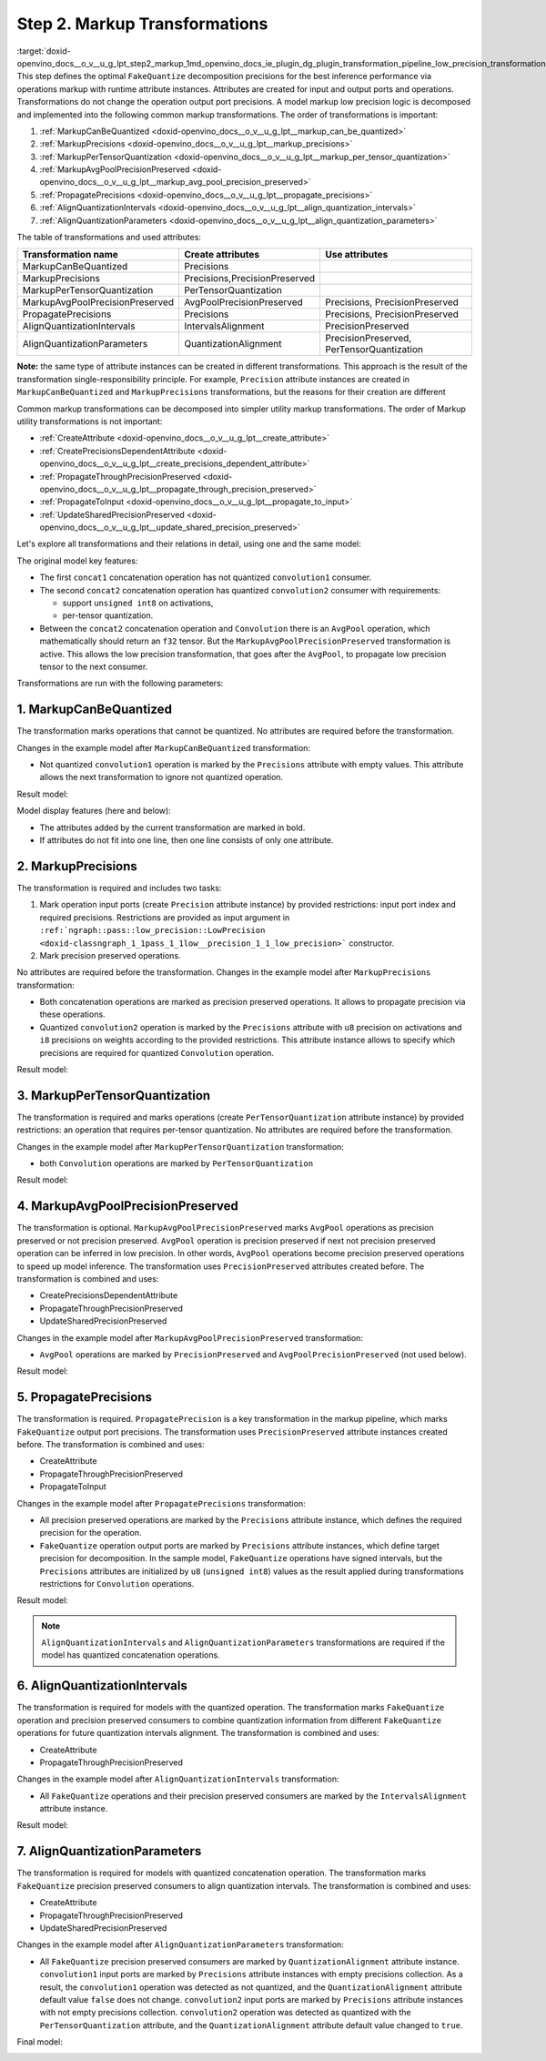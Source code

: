.. index:: pair: page; Step 2. Markup Transformations
.. _doxid-openvino_docs__o_v__u_g_lpt_step2_markup:


Step 2. Markup Transformations
==============================

:target:`doxid-openvino_docs__o_v__u_g_lpt_step2_markup_1md_openvino_docs_ie_plugin_dg_plugin_transformation_pipeline_low_precision_transformations_pipeline_step2_markup` This step defines the optimal ``FakeQuantize`` decomposition precisions for the best inference performance via operations markup with runtime attribute instances. Attributes are created for input and output ports and operations. Transformations do not change the operation output port precisions. A model markup low precision logic is decomposed and implemented into the following common markup transformations. The order of transformations is important:

#. :ref:`MarkupCanBeQuantized <doxid-openvino_docs__o_v__u_g_lpt__markup_can_be_quantized>`

#. :ref:`MarkupPrecisions <doxid-openvino_docs__o_v__u_g_lpt__markup_precisions>`

#. :ref:`MarkupPerTensorQuantization <doxid-openvino_docs__o_v__u_g_lpt__markup_per_tensor_quantization>`

#. :ref:`MarkupAvgPoolPrecisionPreserved <doxid-openvino_docs__o_v__u_g_lpt__markup_avg_pool_precision_preserved>`

#. :ref:`PropagatePrecisions <doxid-openvino_docs__o_v__u_g_lpt__propagate_precisions>`

#. :ref:`AlignQuantizationIntervals <doxid-openvino_docs__o_v__u_g_lpt__align_quantization_intervals>`

#. :ref:`AlignQuantizationParameters <doxid-openvino_docs__o_v__u_g_lpt__align_quantization_parameters>`

The table of transformations and used attributes:

.. list-table::
    :header-rows: 1

    * - Transformation name
      - Create attributes
      - Use attributes
    * - MarkupCanBeQuantized
      - Precisions
      - 
    * - MarkupPrecisions
      - Precisions,PrecisionPreserved
      - 
    * - MarkupPerTensorQuantization
      - PerTensorQuantization
      - 
    * - MarkupAvgPoolPrecisionPreserved
      - AvgPoolPrecisionPreserved
      - Precisions, PrecisionPreserved
    * - PropagatePrecisions
      - Precisions
      - Precisions, PrecisionPreserved
    * - AlignQuantizationIntervals
      - IntervalsAlignment
      - PrecisionPreserved
    * - AlignQuantizationParameters
      - QuantizationAlignment
      - PrecisionPreserved, PerTensorQuantization

**Note:** the same type of attribute instances can be created in different transformations. This approach is the result of the transformation single-responsibility principle. For example, ``Precision`` attribute instances are created in ``MarkupCanBeQuantized`` and ``MarkupPrecisions`` transformations, but the reasons for their creation are different

Common markup transformations can be decomposed into simpler utility markup transformations. The order of Markup utility transformations is not important:

* :ref:`CreateAttribute <doxid-openvino_docs__o_v__u_g_lpt__create_attribute>`

* :ref:`CreatePrecisionsDependentAttribute <doxid-openvino_docs__o_v__u_g_lpt__create_precisions_dependent_attribute>`

* :ref:`PropagateThroughPrecisionPreserved <doxid-openvino_docs__o_v__u_g_lpt__propagate_through_precision_preserved>`

* :ref:`PropagateToInput <doxid-openvino_docs__o_v__u_g_lpt__propagate_to_input>`

* :ref:`UpdateSharedPrecisionPreserved <doxid-openvino_docs__o_v__u_g_lpt__update_shared_precision_preserved>`

Let's explore all transformations and their relations in detail, using one and the same model:

.. image:: step2_markup_original.png

The original model key features:

* The first ``concat1`` concatenation operation has not quantized ``convolution1`` consumer.

* The second ``concat2`` concatenation operation has quantized ``convolution2`` consumer with requirements:
  
  * support ``unsigned int8`` on activations,
  
  * per-tensor quantization.

* Between the ``concat2`` concatenation operation and ``Convolution`` there is an ``AvgPool`` operation, which mathematically should return an ``f32`` tensor. But the ``MarkupAvgPoolPrecisionPreserved`` transformation is active. This allows the low precision transformation, that goes after the ``AvgPool``, to propagate low precision tensor to the next consumer.

Transformations are run with the following parameters:

.. ref-code-block:: cpp

	auto supportedPrecisions = std::vector<PrecisionsRestriction>({
	    PrecisionsRestriction::create<ngraph::opset1::Convolution>({
	        {0, {:ref:`ngraph::element::u8 <doxid-group__ov__element__cpp__api_1gaaf60c536d3e295285f6a899eb3d29e2f>`}},
	        {1, {:ref:`ngraph::element::i8 <doxid-group__ov__element__cpp__api_1gaae12d14b28baf46d3c6f76c55b05fb42>`}},
	    }),
	});
	
	auto perTensorQuantization = std::vector<QuantizationGranularityRestriction>({
	    QuantizationGranularityRestriction::create<ngraph::opset1::Convolution>({0})
	});
	
	:ref:`ngraph::pass::Manager <doxid-classov_1_1pass_1_1_manager>` lptManager;
	lptManager.:ref:`register_pass <doxid-classov_1_1pass_1_1_manager_1affc722b2463a786b66398472141d45f2>`<:ref:`ngraph::pass::low_precision::LowPrecision <doxid-classngraph_1_1pass_1_1low__precision_1_1_low_precision>`>(supportedPrecisions, perTensorQuantization);
	lptManager.run_passes(nGraphFunc);



1. MarkupCanBeQuantized
~~~~~~~~~~~~~~~~~~~~~~~

The transformation marks operations that cannot be quantized. No attributes are required before the transformation.

Changes in the example model after ``MarkupCanBeQuantized`` transformation:

* Not quantized ``convolution1`` operation is marked by the ``Precisions`` attribute with empty values. This attribute allows the next transformation to ignore not quantized operation.

Result model:

.. image:: step2_markup1.png
	:alt: MarkupCanBeQuantized

Model display features (here and below):

* The attributes added by the current transformation are marked in bold.

* If attributes do not fit into one line, then one line consists of only one attribute.

2. MarkupPrecisions
~~~~~~~~~~~~~~~~~~~

The transformation is required and includes two tasks:

#. Mark operation input ports (create ``Precision`` attribute instance) by provided restrictions: input port index and required precisions. Restrictions are provided as input argument in ``:ref:`ngraph::pass::low_precision::LowPrecision <doxid-classngraph_1_1pass_1_1low__precision_1_1_low_precision>``` constructor.

#. Mark precision preserved operations.

No attributes are required before the transformation. Changes in the example model after ``MarkupPrecisions`` transformation:

* Both concatenation operations are marked as precision preserved operations. It allows to propagate precision via these operations.

* Quantized ``convolution2`` operation is marked by the ``Precisions`` attribute with ``u8`` precision on activations and ``i8`` precisions on weights according to the provided restrictions. This attribute instance allows to specify which precisions are required for quantized ``Convolution`` operation.

Result model:

.. image:: step2_markup2.png
	:alt: MarkupPrecisions result

3. MarkupPerTensorQuantization
~~~~~~~~~~~~~~~~~~~~~~~~~~~~~~

The transformation is required and marks operations (create ``PerTensorQuantization`` attribute instance) by provided restrictions: an operation that requires per-tensor quantization. No attributes are required before the transformation.

Changes in the example model after ``MarkupPerTensorQuantization`` transformation:

* both ``Convolution`` operations are marked by ``PerTensorQuantization``

Result model:

.. image:: step2_markup3.png
	:alt: MarkupPerTensorQuantization result

4. MarkupAvgPoolPrecisionPreserved
~~~~~~~~~~~~~~~~~~~~~~~~~~~~~~~~~~

The transformation is optional. ``MarkupAvgPoolPrecisionPreserved`` marks ``AvgPool`` operations as precision preserved or not precision preserved. ``AvgPool`` operation is precision preserved if next not precision preserved operation can be inferred in low precision. In other words, ``AvgPool`` operations become precision preserved operations to speed up model inference. The transformation uses ``PrecisionPreserved`` attributes created before. The transformation is combined and uses:

* CreatePrecisionsDependentAttribute

* PropagateThroughPrecisionPreserved

* UpdateSharedPrecisionPreserved

Changes in the example model after ``MarkupAvgPoolPrecisionPreserved`` transformation:

* ``AvgPool`` operations are marked by ``PrecisionPreserved`` and ``AvgPoolPrecisionPreserved`` (not used below).

Result model:

.. image:: step2_markup4.png
	:alt: MarkupAvgPoolPrecisionPreserved

5. PropagatePrecisions
~~~~~~~~~~~~~~~~~~~~~~

The transformation is required. ``PropagatePrecision`` is a key transformation in the markup pipeline, which marks ``FakeQuantize`` output port precisions. The transformation uses ``PrecisionPreserved`` attribute instances created before. The transformation is combined and uses:

* CreateAttribute

* PropagateThroughPrecisionPreserved

* PropagateToInput

Changes in the example model after ``PropagatePrecisions`` transformation:

* All precision preserved operations are marked by the ``Precisions`` attribute instance, which defines the required precision for the operation.

* ``FakeQuantize`` operation output ports are marked by ``Precisions`` attribute instances, which define target precision for decomposition. In the sample model, ``FakeQuantize`` operations have signed intervals, but the ``Precisions`` attributes are initialized by ``u8`` (``unsigned int8``) values as the result applied during transformations restrictions for ``Convolution`` operations.

Result model:

.. image:: step2_markup5.png
	:alt: PropagatePrecisions

.. note:: ``AlignQuantizationIntervals`` and ``AlignQuantizationParameters`` transformations are required if the model has quantized concatenation operations.

6. AlignQuantizationIntervals
~~~~~~~~~~~~~~~~~~~~~~~~~~~~~

The transformation is required for models with the quantized operation. The transformation marks ``FakeQuantize`` operation and precision preserved consumers to combine quantization information from different ``FakeQuantize`` operations for future quantization intervals alignment. The transformation is combined and uses:

* CreateAttribute

* PropagateThroughPrecisionPreserved

Changes in the example model after ``AlignQuantizationIntervals`` transformation:

* All ``FakeQuantize`` operations and their precision preserved consumers are marked by the ``IntervalsAlignment`` attribute instance.

Result model:

.. image:: step2_markup6.png
	:alt: AlignQuantizationIntervals

7. AlignQuantizationParameters
~~~~~~~~~~~~~~~~~~~~~~~~~~~~~~

The transformation is required for models with quantized concatenation operation. The transformation marks ``FakeQuantize`` precision preserved consumers to align quantization intervals. The transformation is combined and uses:

* CreateAttribute

* PropagateThroughPrecisionPreserved

* UpdateSharedPrecisionPreserved

Changes in the example model after ``AlignQuantizationParameters`` transformation:

* All ``FakeQuantize`` precision preserved consumers are marked by ``QuantizationAlignment`` attribute instance. ``convolution1`` input ports are marked by ``Precisions`` attribute instances with empty precisions collection. As a result, the ``convolution1`` operation was detected as not quantized, and the ``QuantizationAlignment`` attribute default value ``false`` does not change. ``convolution2`` input ports are marked by ``Precisions`` attribute instances with not empty precisions collection. ``convolution2`` operation was detected as quantized with the ``PerTensorQuantization`` attribute, and the ``QuantizationAlignment`` attribute default value changed to ``true``.

Final model:

.. image:: step2_markup7.png
	:alt: AlignQuantizationParameters

